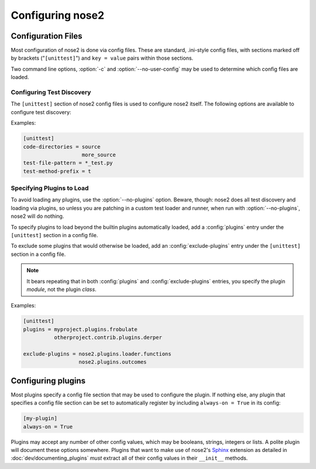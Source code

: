 Configuring nose2
=================

Configuration Files
-------------------

Most configuration of nose2 is done via config files. These are
standard, .ini-style config files, with sections marked off by
brackets ("``[unittest]``") and ``key = value`` pairs within those sections.

Two command line options, :option:`-c` and :option:`--no-user-config`
may be used to determine which config files are loaded.

.. cmdoption :: -c CONFIG, --config CONFIG

   Config files to load. Default behavior is to look for
   ``unittest.cfg`` and ``nose2.cfg`` in the start directory, as well
   as any user config files (unless :option:`--no-user-config` is
   selected).

.. cmdoption :: --no-user-config

   Do not load user config files. If not specified, in addition to the
   standard config files and any specified with :option:`-c`, nose2
   will look for ``.unittest.cfg`` and ``.nose2.cfg`` in the user's
   $HOME directory.


Configuring Test Discovery
~~~~~~~~~~~~~~~~~~~~~~~~~~

The ``[unittest]`` section of nose2 config files is used to configure
nose2 itself. The following options are available to configure test
discovery:

.. rst:configvar :: code-directories

   This option configures nose2 to add the named directories to
   sys.path and the discovery path. Use this if your project has
   code in a location other than the top level of the project, or the
   directories ``lib`` or ``src``. The value here may be a list: put each
   directory on its own line in the config file.

.. rst:configvar :: test-file-pattern

   This option configures how nose detects test modules. It is a file
   glob.

.. rst:configvar :: test-method-prefix

   This option configures how nose detects test functions and
   methods. The prefix set here will be matched (via simple string
   matching) against the start of the name of each method in test
   cases and each function in test modules.

Examples:

.. code-block :: ini

  [unittest]
  code-directories = source
                     more_source
  test-file-pattern = *_test.py
  test-method-prefix = t


Specifying Plugins to Load
~~~~~~~~~~~~~~~~~~~~~~~~~~

To avoid loading any plugins, use the :option:`--no-plugins`
option. Beware, though: nose2 does all test discovery and loading via
plugins, so unless you are patching in a custom test loader and
runner, when run with :option:`--no-plugins`, nose2 will do nothing.

.. cmdoption :: --no-plugins

   Do not load any plugins. *This kills the nose2.*

To specify plugins to load beyond the builtin plugins automatically
loaded, add a :config:`plugins` entry under the ``[unittest]``
section in a config file.

.. rst:configvar :: plugins

   List of plugins to load. Put one plugin module on each line.

To exclude some plugins that would otherwise be loaded, add an
:config:`exclude-plugins` entry under the ``[unittest]``
section in a config file.

.. rst:configvar :: exclude-plugins

   List of plugins to exclude. Put one plugin module on each line.

.. note ::

   It bears repeating that in both :config:`plugins` and
   :config:`exclude-plugins` entries, you specify the plugin *module*,
   not the plugin *class*.

Examples:

.. code-block :: ini

  [unittest]
  plugins = myproject.plugins.frobulate
            otherproject.contrib.plugins.derper

  exclude-plugins = nose2.plugins.loader.functions
                    nose2.plugins.outcomes


Configuring plugins
-------------------

Most plugins specify a config file section that may be used to
configure the plugin. If nothing else, any plugin that specifies a
config file section can be set to automatically register by including
``always-on = True`` in its config:

.. code-block :: ini

   [my-plugin]
   always-on = True

Plugins may accept any number of other config values, which may be
booleans, strings, integers or lists. A polite plugin will document
these options somewhere. Plugins that want to make use of nose2's
`Sphinx`_ extension as detailed in :doc:`dev/documenting_plugins`
*must* extract all of their config values in their ``__init__``
methods.

.. _Sphinx : http://sphinx.pocoo.org/
